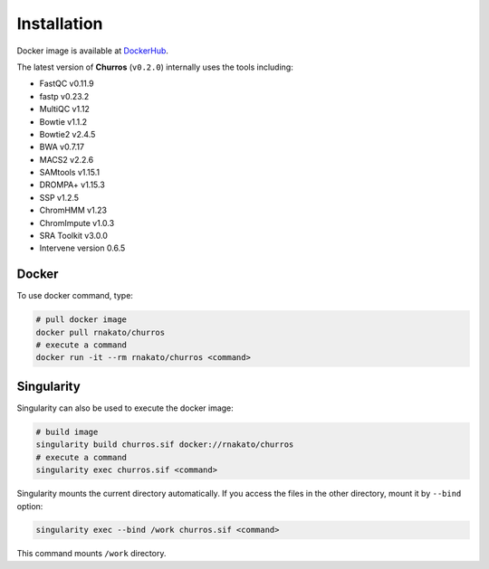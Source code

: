 Installation
================

Docker image is available at `DockerHub <https://hub.docker.com/r/rnakato/churros>`_.

The latest version of **Churros** (``v0.2.0``) internally uses the tools including:

- FastQC v0.11.9
- fastp v0.23.2
- MultiQC v1.12
- Bowtie v1.1.2
- Bowtie2 v2.4.5
- BWA v0.7.17
- MACS2 v2.2.6
- SAMtools v1.15.1
- DROMPA+ v1.15.3
- SSP v1.2.5
- ChromHMM v1.23
- ChromImpute v1.0.3
- SRA Toolkit v3.0.0
- Intervene version 0.6.5

Docker
++++++++++++++

To use docker command, type:

.. code-block:: bash

   # pull docker image
   docker pull rnakato/churros
   # execute a command
   docker run -it --rm rnakato/churros <command>

Singularity
+++++++++++++++++++++++

Singularity can also be used to execute the docker image:

.. code-block:: bash

   # build image
   singularity build churros.sif docker://rnakato/churros
   # execute a command
   singularity exec churros.sif <command>

Singularity mounts the current directory automatically. If you access the files in the other directory,
mount it by ``--bind`` option:

.. code-block:: bash

   singularity exec --bind /work churros.sif <command>

This command mounts ``/work`` directory.
